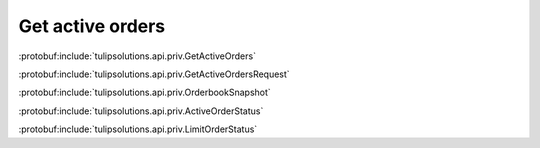 Get active orders
=================

:protobuf:include:`tulipsolutions.api.priv.GetActiveOrders`

:protobuf:include:`tulipsolutions.api.priv.GetActiveOrdersRequest`

:protobuf:include:`tulipsolutions.api.priv.OrderbookSnapshot`

:protobuf:include:`tulipsolutions.api.priv.ActiveOrderStatus`

:protobuf:include:`tulipsolutions.api.priv.LimitOrderStatus`

.. content-tabs::
   :class: code-example-responsive

   .. tab-container:: Go

      .. codeinclude:: /examples/go/docs/private_active_orders_service_get_active_orders.go
         :marker-id: ref-code-example-request
         :caption: Request

      .. codeinclude:: /examples/go/docs/private_active_orders_service_get_active_orders.go
         :marker-id: ref-code-example-response
         :caption: Example response handling

   .. tab-container:: Java

      .. codeinclude:: /examples/java/docs/PrivateActiveOrdersServiceGetActiveOrders.java
         :marker-id: ref-code-example-request
         :caption: Request

      .. codeinclude:: /examples/java/docs/PrivateActiveOrdersServiceGetActiveOrders.java
         :marker-id: ref-code-example-response
         :caption: Example response handling

   .. tab-container:: Node

      .. codeinclude:: /examples/node/docs/privateActiveOrdersServiceGetActiveOrders.js
         :marker-id: ref-code-example-request
         :caption: Request

      .. codeinclude:: /examples/node/docs/privateActiveOrdersServiceGetActiveOrders.js
         :marker-id: ref-code-example-response
         :caption: Example response handling

   .. tab-container:: Python

      .. codeinclude:: /examples/python/docs/private_active_orders_service_get_active_orders.py
         :marker-id: ref-code-example-request
         :caption: Request

      .. codeinclude:: /examples/python/docs/private_active_orders_service_get_active_orders.py
         :marker-id: ref-code-example-response
         :caption: Example response handling
